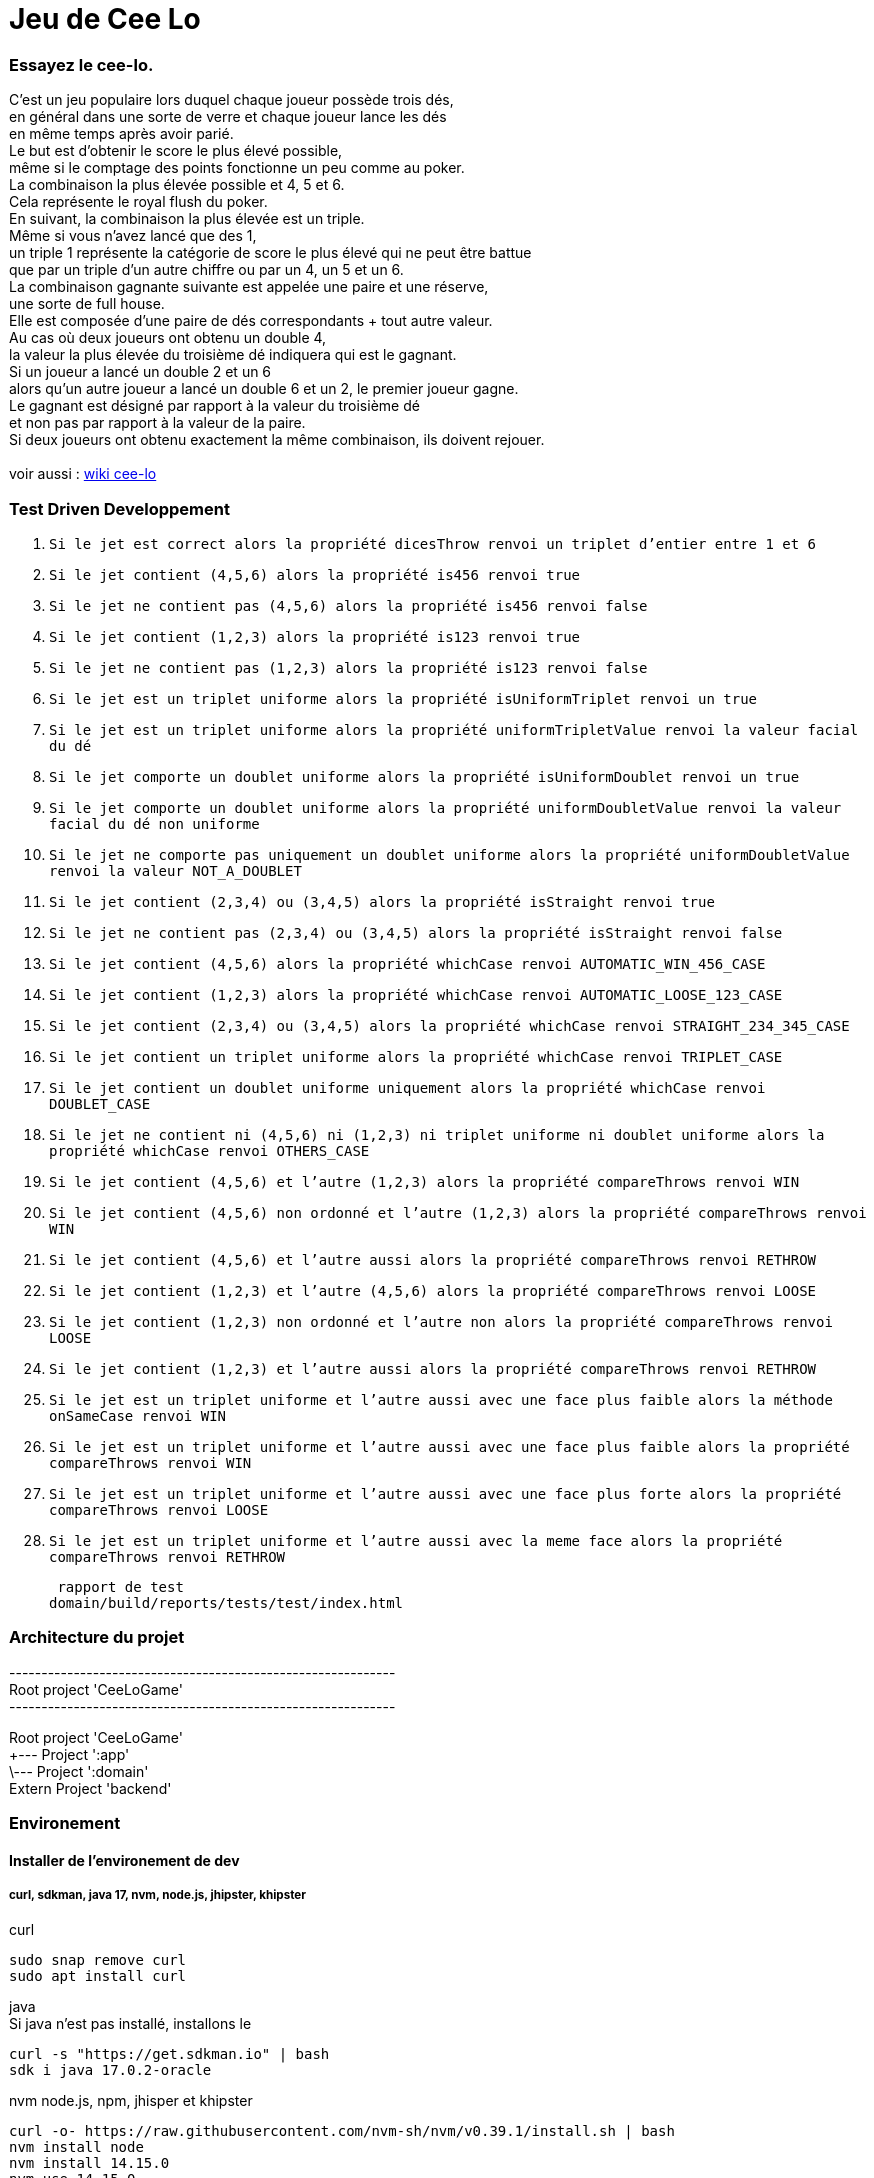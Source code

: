 = Jeu de Cee Lo

=== Essayez le cee-lo.
C'est un jeu populaire lors duquel chaque joueur possède trois dés, +
en général dans une sorte de verre et chaque joueur lance les dés +
en même temps après avoir parié. +
Le but est d'obtenir le score le plus élevé possible, +
même si le comptage des points fonctionne un peu comme au poker. +
La combinaison la plus élevée possible et 4, 5 et 6. +
Cela représente le royal flush du poker. +
En suivant, la combinaison la plus élevée est un triple. +
Même si vous n'avez lancé que des 1, +
un triple 1 représente la catégorie de score le plus élevé qui ne peut être battue +
que par un triple d'un autre chiffre ou par un 4, un 5 et un 6. +
La combinaison gagnante suivante est appelée une paire et une réserve, +
une sorte de full house. +
Elle est composée d'une paire de dés correspondants + tout autre valeur. +
Au cas où deux joueurs ont obtenu un double 4, +
la valeur la plus élevée du troisième dé indiquera qui est le gagnant. +
Si un joueur a lancé un double 2 et un 6 +
alors qu'un autre joueur a lancé un double 6 et un 2, le premier joueur gagne. +
Le gagnant est désigné par rapport à la valeur du troisième dé +
et non pas par rapport à la valeur de la paire. +
Si deux joueurs ont obtenu exactement la même combinaison, ils doivent rejouer. +
  +
voir aussi : https://en.wikipedia.org/wiki/Cee-lo[wiki cee-lo]


=== Test Driven Developpement

. `Si le jet est correct alors la propriété dicesThrow renvoi un triplet d'entier entre 1 et 6`

. `Si le jet contient (4,5,6) alors la propriété is456 renvoi true`

. `Si le jet ne contient pas (4,5,6) alors la propriété is456 renvoi false`

. `Si le jet contient (1,2,3) alors la propriété is123 renvoi true`

. `Si le jet ne contient pas (1,2,3) alors la propriété is123 renvoi false`

. `Si le jet est un triplet uniforme alors la propriété isUniformTriplet renvoi un true`

. `Si le jet est un triplet uniforme alors la propriété uniformTripletValue renvoi la valeur facial du dé`

. `Si le jet comporte un doublet uniforme alors la propriété isUniformDoublet renvoi un true`

. `Si le jet comporte un doublet uniforme alors la propriété uniformDoubletValue renvoi la valeur facial du dé non uniforme`

. `Si le jet ne comporte pas uniquement un doublet uniforme alors la propriété uniformDoubletValue renvoi la valeur NOT_A_DOUBLET`

. `Si le jet contient (2,3,4) ou (3,4,5) alors la propriété isStraight renvoi true`

. `Si le jet ne contient pas (2,3,4) ou (3,4,5) alors la propriété isStraight renvoi false`

. `Si le jet contient (4,5,6) alors la propriété whichCase renvoi AUTOMATIC_WIN_456_CASE`

. `Si le jet contient (1,2,3) alors la propriété whichCase renvoi AUTOMATIC_LOOSE_123_CASE`

. `Si le jet contient (2,3,4) ou (3,4,5) alors la propriété whichCase renvoi STRAIGHT_234_345_CASE`

. `Si le jet contient un triplet uniforme alors la propriété whichCase renvoi TRIPLET_CASE`

. `Si le jet contient un doublet uniforme uniquement alors la propriété whichCase renvoi DOUBLET_CASE`

. `Si le jet ne contient ni (4,5,6) ni (1,2,3) ni triplet uniforme ni doublet uniforme alors la propriété whichCase renvoi OTHERS_CASE`

. `Si le jet contient (4,5,6) et l'autre (1,2,3) alors la propriété compareThrows renvoi WIN`

. `Si le jet contient (4,5,6) non ordonné et l'autre (1,2,3) alors la propriété compareThrows renvoi WIN`

. `Si le jet contient (4,5,6) et l'autre aussi alors la propriété compareThrows renvoi RETHROW`

. `Si le jet contient (1,2,3) et l'autre (4,5,6) alors la propriété compareThrows renvoi LOOSE`

. `Si le jet contient (1,2,3) non ordonné et l'autre non alors la propriété compareThrows renvoi LOOSE`

. `Si le jet contient (1,2,3) et l'autre aussi alors la propriété compareThrows renvoi RETHROW`

. `Si le jet est un triplet uniforme et l'autre aussi avec une face plus faible alors la méthode onSameCase renvoi WIN`

. `Si le jet est un triplet uniforme et l'autre aussi avec une face plus faible alors la propriété compareThrows renvoi WIN`

. `Si le jet est un triplet uniforme et l'autre aussi avec une face plus forte alors la propriété compareThrows renvoi LOOSE`

. `Si le jet est un triplet uniforme et l'autre aussi avec la meme face alors la propriété compareThrows renvoi RETHROW`


 rapport de test
domain/build/reports/tests/test/index.html


=== Architecture du projet
------------------------------------------------------------ +
Root project 'CeeLoGame' +
------------------------------------------------------------ +

Root project 'CeeLoGame' +
+--- Project ':app' +
\--- Project ':domain' +
Extern Project 'backend'


=== Environement

==== Installer de l'environement de dev

===== curl, sdkman, java 17, nvm, node.js, jhipster, khipster

curl
[source,bash]
----
sudo snap remove curl
sudo apt install curl
----

java +
Si java n'est pas installé, installons le
[source,bash]
----
curl -s "https://get.sdkman.io" | bash
sdk i java 17.0.2-oracle
----

nvm node.js, npm, jhisper et khipster
[source,bash]
----
curl -o- https://raw.githubusercontent.com/nvm-sh/nvm/v0.39.1/install.sh | bash
nvm install node
nvm install 14.15.0
nvm use 14.15.0
npm install -g generator-jhipster
npm install -g generator-jhipster-kotlin
----

=== Executer le domain metier
le fichier game.ceelo.domain.Ceelo.kt possède une fonction main, +
cela permet d'exécuter du metier indépendamment de tous frameworks.
[source,bash]
----
./gradlew :domain:run
----

=== Tester le domain metier
[source,bash]
----
./gradlew :domain:check
----
le rapport de test est ici : domain/build/reports/tests/test/index.html

=== Executer le backend, depuis le projet parent
Le backend est un projet independant du multibuild project, +
mais lançable depuis une tache du projet racine.
[source,bash]
----
./gradlew serve
----
En local sur http://localhost:8080[http://localhost:8080] +
Si le lancement du back end echoue tapper:
[source,bash]
----
./gradlew --stop
----

==== Deployer sur heroku
installer heroku client
[source,bash]
----
sudo snap install heroku --classic
heroku login
----
(TODO : pas fini!) +

=== Déployer son app mobile sur playstore (TODO)